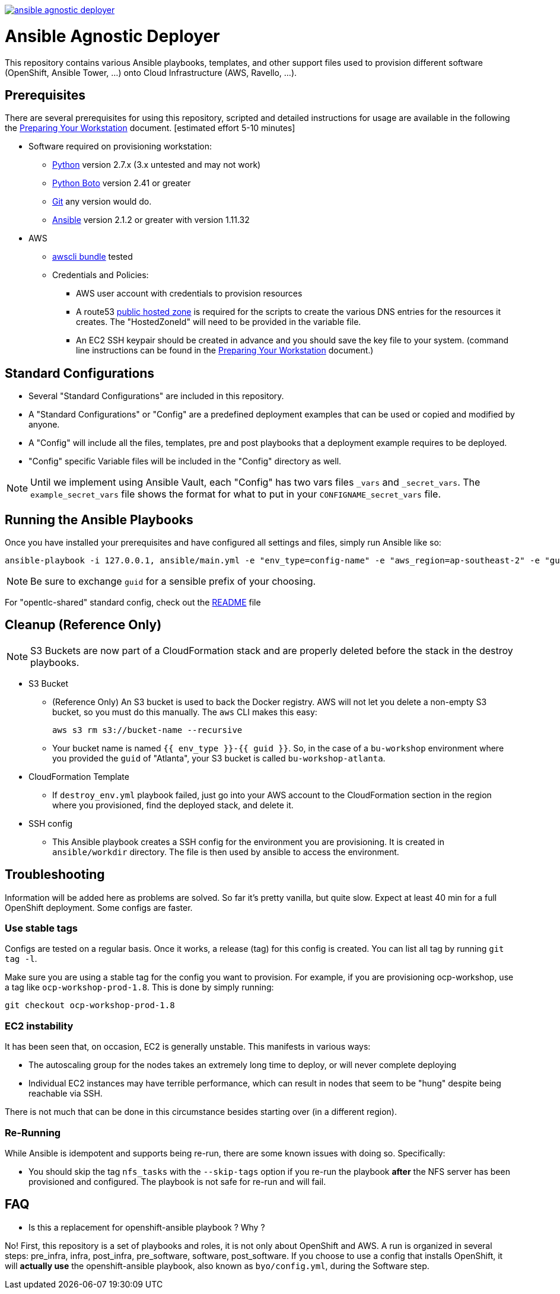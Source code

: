 image::https://travis-ci.org/sborenst/ansible_agnostic_deployer.svg?branch=development[link="https://travis-ci.org/sborenst/ansible_agnostic_deployer"]

= Ansible Agnostic Deployer
This repository contains various Ansible playbooks, templates, and other support
files used to provision different software (OpenShift, Ansible Tower, ...) onto Cloud Infrastructure (AWS, Ravello, ...).

== Prerequisites

There are several prerequisites for using this repository, scripted and detailed
 instructions for usage are available in the following the
  link:./Preparing_your_workstation.adoc[Preparing Your Workstation] document.
   [estimated effort 5-10 minutes]

* Software required on provisioning workstation:
- https://www.python.org[Python] version 2.7.x (3.x untested and may not work)
- http://docs.pythonboto.org[Python Boto] version 2.41 or greater
- http://github.com[Git] any version would do.
- https://github.com/ansible/ansible[Ansible] version 2.1.2 or greater
 with version 1.11.32
* AWS
** https://s3.amazonaws.com/aws-cli/awscli-bundle.zip[awscli bundle] tested
** Credentials and Policies:
*** AWS user account with credentials to provision resources
*** A route53 link:http://docs.aws.amazon.com/Route53/latest/DeveloperGuide/CreatingHostedZone.html[public hosted zone]
  is required for the scripts to create the various DNS entries for the
  resources it creates. The "HostedZoneId" will need to be provided in the
  variable file.
*** An EC2 SSH keypair should be created in advance and you should save the key
    file to your system. (command line instructions can be found in the
       link:./Preparing_your_workstation.adoc[Preparing Your Workstation] document.)

== Standard Configurations

* Several "Standard Configurations" are included in this repository.
* A "Standard Configurations" or "Config" are a predefined deployment examples
 that can be used or copied and modified by anyone.
* A "Config" will include all the files, templates, pre and post playbooks that
 a deployment example requires to be deployed.
* "Config" specific Variable files will be included in the "Config" directory as
 well.

NOTE: Until we implement using Ansible Vault, each "Config" has two vars files
 `_vars` and `_secret_vars`. The `example_secret_vars` file shows the format for
  what to put in your `CONFIGNAME_secret_vars` file.


== Running the Ansible Playbooks

Once you have installed your prerequisites and have configured all settings and
files, simply run Ansible like so:

----
ansible-playbook -i 127.0.0.1, ansible/main.yml -e "env_type=config-name" -e "aws_region=ap-southeast-2" -e "guid=youruniqueidentifier"

----

NOTE: Be sure to exchange `guid` for a sensible prefix of your choosing.

For "opentlc-shared" standard config, check out the link:./ansible/configs/opentlc-shared/README.adoc[README] file

== Cleanup (Reference Only)

NOTE: S3 Buckets are now part of a CloudFormation stack and are properly deleted before the stack in the destroy playbooks.

* S3 Bucket
- (Reference Only) An S3 bucket is used to back the Docker registry. AWS will not let you delete a
non-empty S3 bucket, so you must do this manually. The `aws` CLI makes this
easy:
+
----
aws s3 rm s3://bucket-name --recursive
----

- Your bucket name is named `{{ env_type }}-{{ guid }}`. So, in the case of a
`bu-workshop` environment where you provided the `guid` of "Atlanta", your S3
bucket is called `bu-workshop-atlanta`.

* CloudFormation Template
- If `destroy_env.yml` playbook failed, just go into your AWS account to the CloudFormation section in the region where
you provisioned, find the deployed stack, and delete it.

* SSH config
- This Ansible playbook creates a SSH config for the environment you are provisioning. It is created in `ansible/workdir` directory. The file is then used by ansible to access the environment.

== Troubleshooting

Information will be added here as problems are solved. So far it's pretty
vanilla, but quite slow. Expect at least 40 min for a full OpenShift deployment. Some configs are faster.

=== Use stable tags
Configs are tested on a regular basis. Once it works, a release (tag) for this config is created. You can list all tag by running `git tag -l`.

Make sure you are using a stable tag for the config you want to provision. For example, if you are provisioning ocp-workshop, use a tag like `ocp-workshop-prod-1.8`. This is done by simply running:

----
git checkout ocp-workshop-prod-1.8
----

=== EC2 instability
It has been seen that, on occasion, EC2 is generally unstable. This manifests in
various ways:

* The autoscaling group for the nodes takes an extremely long time to deploy, or
  will never complete deploying

* Individual EC2 instances may have terrible performance, which can result in
  nodes that seem to be "hung" despite being reachable via SSH.

There is not much that can be done in this circumstance besides starting over
(in a different region).

=== Re-Running
While Ansible is idempotent and supports being re-run, there are some known
issues with doing so. Specifically:

* You should skip the tag `nfs_tasks` with the `--skip-tags` option if you
  re-run the playbook **after** the NFS server has been provisioned and
  configured. The playbook is not safe for re-run and will fail.

== FAQ

* Is this a replacement for openshift-ansible playbook ? Why ?

No! First, this repository is a set of playbooks and roles, it is not only about OpenShift and AWS. A run is organized in several steps: pre_infra, infra, post_infra, pre_software, software, post_software. If  you choose to use a config that installs OpenShift, it will **actually use** the openshift-ansible playbook, also known as `byo/config.yml`, during the Software step. 
